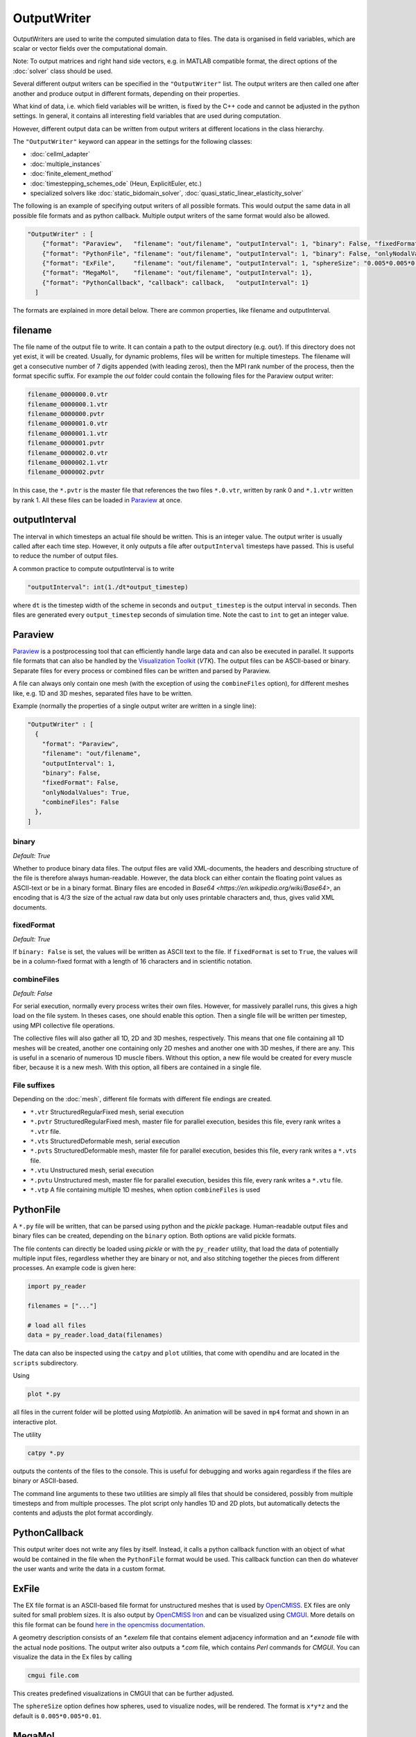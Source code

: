 OutputWriter
=============

OutputWriters are used to write the computed simulation data to files. The data is organised in field variables, which are scalar or vector fields over the computational domain.

Note: To output matrices and right hand side vectors, e.g. in MATLAB compatible format, the direct options of the :doc:`solver` class should be used.

Several different output writers can be specified in the ``"OutputWriter"`` list.
The output writers are then called one after another and produce output in different formats, depending on their properties.

What kind of data, i.e. which field variables will be written, is fixed by the C++ code and cannot be adjusted in the python settings. In general, it contains all interesting field variables that are used during computation.

However, different output data can be written from output writers at different locations in the class hierarchy.

The ``"OutputWriter"`` keyword can appear in the settings for the following classes: 

* :doc:`cellml_adapter`
* :doc:`multiple_instances`
* :doc:`finite_element_method`
* :doc:`timestepping_schemes_ode` (Heun, ExplicitEuler, etc.)
* specialized solvers like :doc:`static_bidomain_solver`, :doc:`quasi_static_linear_elasticity_solver`

The following is an example of specifying output writers of all possible formats. This would output the same data in all possible file formats and as python callback. Multiple output writers of the same format would also be allowed.

.. code-block:: python

  "OutputWriter" : [
      {"format": "Paraview",   "filename": "out/filename", "outputInterval": 1, "binary": False, "fixedFormat": False, "onlyNodalValues": True, "combineFiles": False},
      {"format": "PythonFile", "filename": "out/filename", "outputInterval": 1, "binary": False, "onlyNodalValues": True},
      {"format": "ExFile",     "filename": "out/filename", "outputInterval": 1, "sphereSize": "0.005*0.005*0.01"},
      {"format": "MegaMol",    "filename": "out/filename", "outputInterval": 1},
      {"format": "PythonCallback", "callback": callback,   "outputInterval": 1}
    ]

The formats are explained in more detail below.
There are common properties, like filename and outputInterval.

filename
----------

The file name of the output file to write. It can contain a path to the output directory (e.g. *out/*). If this directory does not yet exist, it will be created. Usually, for dynamic problems, files will be written for multiple timesteps. The filename will get a consecutive number of 7 digits appended (with leading zeros), then the MPI rank number of the process, then the format specific suffix. For example the *out* folder could contain the following files for the Paraview output writer:

.. code-block:: python

  filename_0000000.0.vtr
  filename_0000000.1.vtr
  filename_0000000.pvtr
  filename_0000001.0.vtr
  filename_0000001.1.vtr
  filename_0000001.pvtr
  filename_0000002.0.vtr
  filename_0000002.1.vtr
  filename_0000002.pvtr

In this case, the ``*.pvtr`` is the master file that references the two files ``*.0.vtr``, written by rank 0 and ``*.1.vtr`` written by rank 1. All these files can be loaded in `Paraview <https://www.paraview.org/>`_ at once.

outputInterval
----------------
The interval in which timesteps an actual file should be written. This is an integer value. The output writer is usually called after each time step. However, it only outputs a file after ``outputInterval`` timesteps have passed. This is useful to reduce the number of output files. 

A common practice to compute outputInterval is to write

.. code-block:: python

  "outputInterval": int(1./dt*output_timestep)
  
where ``dt`` is the timestep width of the scheme in seconds and ``output_timestep`` is the output interval in seconds. Then files are generated every ``output_timestep`` seconds of simulation time. Note the cast to ``int`` to get an integer value.

Paraview
------------
`Paraview <https://www.paraview.org/>`_ is a postprocessing tool that can efficiently handle large data and can also be executed in parallel. It supports file formats that can also be handled by the `Visualization Toolkit <https://vtk.org/>`_ (*VTK*). The output files can be ASCII-based or binary. Separate files for every process or combined files can be written and parsed by Paraview.

A file can always only contain one mesh (with the exception of using the ``combineFiles`` option), for different meshes like, e.g. 1D and 3D meshes, separated files have to be written.

Example (normally the properties of a single output writer are written in a single line):

.. code-block:: python

  "OutputWriter" : [
    {
      "format": "Paraview", 
      "filename": "out/filename", 
      "outputInterval": 1, 
      "binary": False, 
      "fixedFormat": False, 
      "onlyNodalValues": True, 
      "combineFiles": False
    },
  ]

binary
~~~~~~~
*Default: True*

Whether to produce binary data files. The output files are valid XML-documents, the headers and describing structure of the file is therefore always human-readable. However, the data block can either contain the floating point values as ASCII-text or be in a binary format.
Binary files are encoded in `Base64 <https://en.wikipedia.org/wiki/Base64>`, an encoding that is 4/3 the size of the actual raw data but only uses printable characters and, thus, gives valid XML documents.

fixedFormat
~~~~~~~~~~~~
*Default: True*

If ``binary: False`` is set, the values will be written as ASCII text to the file. If ``fixedFormat`` is set to ``True``, the values will be in a column-fixed format with a length of 16 characters and in scientific notation.


combineFiles
~~~~~~~~~~~~~
*Default: False*

For serial execution, normally every process writes their own files. However, for massively parallel runs, this gives a high load on the file system. In theses cases, one should enable this option. Then a single file will be written per timestep, using MPI collective file operations.

The collective files will also gather all 1D, 2D and 3D meshes, respectively. This means that one file containing all 1D meshes will be created, another one containing only 2D meshes and another one with 3D meshes, if there are any. This is useful in a scenario of numerous 1D muscle fibers. Without this option, a new file would be created for every muscle fiber, because it is a new mesh. With this option, all fibers are contained in a single file.

File suffixes
~~~~~~~~~~~~~~
Depending on the :doc:`mesh`, different file formats with different file endings are created.

* ``*.vtr`` StructuredRegularFixed mesh, serial execution
* ``*.pvtr`` StructuredRegularFixed mesh, master file for parallel execution, besides this file, every rank writes a ``*.vtr`` file.
* ``*.vts`` StructuredDeformable mesh, serial execution
* ``*.pvts`` StructuredDeformable mesh, master file for parallel execution, besides this file, every rank writes a ``*.vts`` file.
* ``*.vtu`` Unstructured mesh, serial execution
* ``*.pvtu`` Unstructured mesh, master file for parallel execution, besides this file, every rank writes a ``*.vtu`` file.
* ``*.vtp`` A file containing multiple 1D meshes, when option ``combineFiles`` is used

PythonFile
----------
A ``*.py`` file will be written, that can be parsed using python and the *pickle* package. Human-readable output files and binary files can be created, depending on the ``binary`` option. Both options are valid pickle formats.

The file contents can directly be loaded using *pickle* or with the ``py_reader`` utility, that load the data of potentially multiple input files, regardless whether they are binary or not, and also stitching together the pieces from different processes. An example code is given here:

.. code-block:: python

  import py_reader

  filenames = ["..."]

  # load all files
  data = py_reader.load_data(filenames)

The data can also be inspected using the ``catpy`` and ``plot`` utilities, that come with opendihu and are located in the ``scripts`` subdirectory.

Using 

.. code-block:: bash

  plot *.py

all files in the current folder will be plotted using *Matplotlib*. An animation will be saved in ``mp4`` format and shown in an interactive plot.

The utility

.. code-block:: bash

  catpy *.py

outputs the contents of the files to the console. This is useful for debugging and works again regardless if the files are binary or ASCII-based.

The command line arguments to these two utilities are simply all files that should be considered, possibly from multiple timesteps and from multiple processes. The plot script only handles 1D and 2D plots, but automatically detects the contents and adjusts the plot format accordingly.

PythonCallback
---------------
This output writer does not write any files by itself. Instead, it calls a python callback function with an object of what would be contained in the file when the ``PythonFile`` format would be used. This callback function can then do whatever the user wants and write the data in a custom format.

ExFile
-------
The EX file format is an ASCII-based file format for unstructured meshes that is used by `OpenCMISS <http://opencmiss.org>`_. EX files are only suited for small problem sizes. It is also output by `OpenCMISS Iron <http://opencmiss.org>`_ and can be visualized using `CMGUI <http://physiomeproject.org/software/opencmiss/cmgui/download>`_.
More details on this file format can be found `here in the opencmiss documentation <http://opencmiss.org/documentation/data_format/ex_file_format.html>`_.

A geometry description consists of an *\*.exelem* file that contains element adjacency information and an *\*.exnode* file with the actual node positions.
The output writer also outputs a *\*.com* file, which contains *Perl* commands for *CMGUI*. You can visualize the data in the Ex files by calling 

.. code-block:: bash

  cmgui file.com

This creates predefined visualizations in CMGUI that can be further adjusted.

The ``sphereSize`` option defines how spheres, used to visualize nodes, will be rendered. The format is ``x*y*z`` and the default is ``0.005*0.005*0.01``.

MegaMol
--------

`MegaMol <https://megamol.org/>`_ is a visualization framework started by `VISUS <https://www.visus.uni-stuttgart.de/en>`_ at University of Stuttgart. It efficiently visualizes spheres, also on supercomputing hardware.

The MegaMol output writer outputs files in the `Adaptable Input/Output System 2 (ADIOS2) <https://adios2.readthedocs.io/en/latest/>`_ format. MegaMol can directly read this format. If the file is written to ``/dev/shm/``, *In-Situ* visualization is performed that completely avoids the disc to generate visualization output.

Since the file format is binary packed and self-descriptive, it is also suited for long-term storage of the data or for large simulation output in general. However, it cannot be directly visualization with e.g. Paraview.
